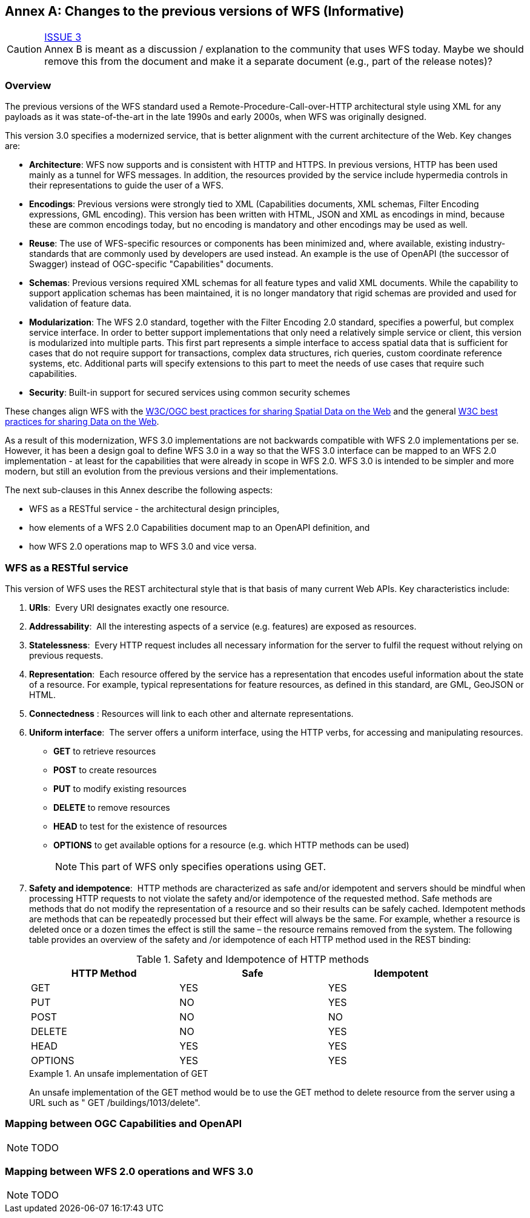 [[changes]]
[appendix]
:appendix-caption: Annex
== Changes to the previous versions of WFS (Informative)

CAUTION: link:https://github.com/opengeospatial/WFS_FES/issues/3[ISSUE 3] +
Annex B is meant as a discussion / explanation to the community that uses
WFS today. Maybe we should remove this from the document and make it a
separate document (e.g., part of the release notes)?

=== Overview

The previous versions of the WFS standard used a Remote-Procedure-Call-over-HTTP architectural style using XML for any payloads as it was state-of-the-art in the late 1990s and early 2000s, when WFS was originally designed.

This version 3.0 specifies a modernized service, that is better alignment with the current architecture of the Web. Key changes are:

* *Architecture*: WFS now supports and is consistent with HTTP and HTTPS. In previous versions, HTTP has been used mainly as a tunnel for WFS messages. In addition, the resources provided by the service include hypermedia controls in their representations to guide the user of a WFS.
* *Encodings*: Previous versions were strongly tied to XML (Capabilities documents, XML schemas, Filter Encoding expressions, GML encoding). This version has been written with HTML, JSON and XML as encodings in mind, because these are common encodings today, but no encoding is mandatory and other encodings may be used as well.
* *Reuse*: The use of WFS-specific resources or components has been minimized and, where available, existing industry-standards that are commonly used by developers are used instead. An example is the use of OpenAPI (the successor of Swagger) instead of OGC-specific "Capabilities" documents.
* *Schemas*: Previous versions required XML schemas for all feature types and valid XML documents. While the capability to support application schemas has been maintained, it is no longer mandatory that rigid schemas are provided and used for validation of feature data.
* *Modularization*: The WFS 2.0 standard, together with the Filter Encoding 2.0 standard, specifies a powerful, but complex service interface. In order to better support implementations that only need a relatively simple service or client, this version is modularized into multiple parts. This first part represents a simple interface to access spatial data that is sufficient for cases that do not require support for transactions, complex data structures, rich queries, custom coordinate reference systems, etc. Additional parts will specify extensions to this part to meet the needs of use cases that require such capabilities.
* *Security*: Built-in support for secured services using common security schemes

These changes align WFS with the <<SDWBP,W3C/OGC best practices for sharing Spatial Data on the Web>> and the general <<DWBP,W3C best practices for sharing Data on the Web>>.

As a result of this modernization, WFS 3.0 implementations are not backwards compatible with WFS 2.0 implementations per se. However, it has been a design goal to define WFS 3.0 in a way so that the WFS 3.0 interface can be mapped to an WFS 2.0 implementation - at least for the capabilities that were already in scope in WFS 2.0. WFS 3.0 is intended to be simpler and more modern, but still an evolution from the previous versions and their implementations.

The next sub-clauses in this Annex describe the following aspects:

* WFS as a RESTful service - the architectural design principles,
* how elements of a WFS 2.0 Capabilities document map to an OpenAPI definition, and
* how WFS 2.0 operations map to WFS 3.0 and vice versa.

=== WFS as a RESTful service

This version of WFS uses the REST architectural style that is that basis of many current Web APIs. Key characteristics include:

1. *URIs*:  Every URI designates exactly one resource.
2. *Addressability*:  All the interesting aspects of a service (e.g. features) are exposed as resources.
3. *Statelessness*:  Every HTTP request includes all necessary information for the server to fulfil the request without relying on previous requests.
4. *Representation*:  Each resource offered by the service has a representation that encodes useful information about the state of a resource.  For example, typical representations for feature resources, as defined in this standard, are GML, GeoJSON or HTML.
5. *Connectedness* : Resources will link to each other and alternate representations.
6. *Uniform interface*:  The server offers a uniform interface, using the HTTP verbs, for accessing and manipulating resources.
** *GET* to retrieve resources
** *POST* to create resources
** *PUT* to modify existing resources
** *DELETE* to remove resources
** *HEAD* to test for the existence of resources
** *OPTIONS* to get available options for a resource (e.g. which HTTP methods can be used)
+
NOTE: This part of WFS only specifies operations using GET.

7. *Safety and idempotence*:  HTTP methods are characterized as safe and/or idempotent and servers should be mindful when processing HTTP requests to not violate the safety and/or idempotence of the requested method.  Safe methods are methods that do not modify the representation of a resource and so their results can be safely cached.  Idempotent methods are methods that can be repeatedly processed but their effect will always be the same.  For example, whether a resource is deleted once or a dozen times the effect is still the same – the resource remains removed from the system.  The following table provides an overview of the safety and /or idempotence of each HTTP method used in the REST binding:

+
.Safety and Idempotence of HTTP methods
[width="90%", options="header"]
|===
|HTTP Method |Safe |Idempotent
|GET |YES |YES
|PUT |NO |YES
|POST |NO |NO
|DELETE |NO |YES
|HEAD |YES |YES
|OPTIONS |YES |YES
|===

+
.An unsafe implementation of GET
=====================================================================
An unsafe implementation of the GET method would be to use the GET method to delete resource from the server using a URL such as " GET /buildings/1013/delete".
=====================================================================

=== Mapping between OGC Capabilities and OpenAPI

NOTE: TODO

=== Mapping between WFS 2.0 operations and WFS 3.0

NOTE: TODO
